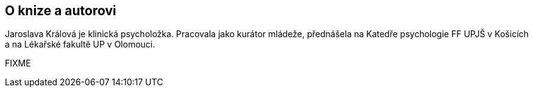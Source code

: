 == O knize a autorovi

Jaroslava Králová je klinická psycholožka. Pracovala jako kurátor mládeže, přednášela na Katedře psychologie FF UPJŠ v Košicích a na Lékařské fakultě UP v Olomouci.

FIXME